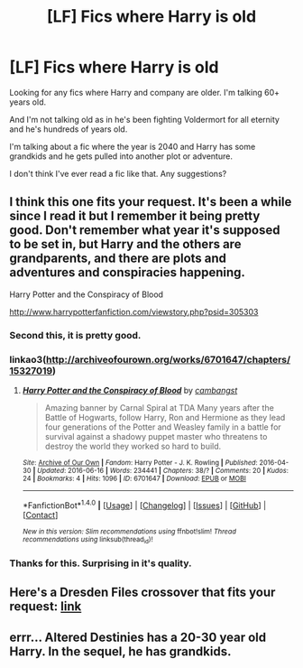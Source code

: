 #+TITLE: [LF] Fics where Harry is old

* [LF] Fics where Harry is old
:PROPERTIES:
:Author: KwanLi
:Score: 14
:DateUnix: 1466097320.0
:DateShort: 2016-Jun-16
:FlairText: Request
:END:
Looking for any fics where Harry and company are older. I'm talking 60+ years old.

And I'm not talking old as in he's been fighting Voldermort for all eternity and he's hundreds of years old.

I'm talking about a fic where the year is 2040 and Harry has some grandkids and he gets pulled into another plot or adventure.

I don't think I've ever read a fic like that. Any suggestions?


** I think this one fits your request. It's been a while since I read it but I remember it being pretty good. Don't remember what year it's supposed to be set in, but Harry and the others are grandparents, and there are plots and adventures and conspiracies happening.

Harry Potter and the Conspiracy of Blood

[[http://www.harrypotterfanfiction.com/viewstory.php?psid=305303]]
:PROPERTIES:
:Author: obafgkm
:Score: 6
:DateUnix: 1466099061.0
:DateShort: 2016-Jun-16
:END:

*** Second this, it is pretty good.
:PROPERTIES:
:Author: serenehime
:Score: 3
:DateUnix: 1466128810.0
:DateShort: 2016-Jun-17
:END:


*** linkao3([[http://archiveofourown.org/works/6701647/chapters/15327019]])
:PROPERTIES:
:Author: undyau
:Score: 3
:DateUnix: 1466147294.0
:DateShort: 2016-Jun-17
:END:

**** [[http://archiveofourown.org/works/6701647][*/Harry Potter and the Conspiracy of Blood/*]] by [[http://archiveofourown.org/users/cambangst/pseuds/cambangst][/cambangst/]]

#+begin_quote
  Amazing banner by Carnal Spiral at TDA Many years after the Battle of Hogwarts, follow Harry, Ron and Hermione as they lead four generations of the Potter and Weasley family in a battle for survival against a shadowy puppet master who threatens to destroy the world they worked so hard to build.
#+end_quote

^{/Site/: [[http://www.archiveofourown.org/][Archive of Our Own]] *|* /Fandom/: Harry Potter - J. K. Rowling *|* /Published/: 2016-04-30 *|* /Updated/: 2016-06-16 *|* /Words/: 234441 *|* /Chapters/: 38/? *|* /Comments/: 20 *|* /Kudos/: 24 *|* /Bookmarks/: 4 *|* /Hits/: 1096 *|* /ID/: 6701647 *|* /Download/: [[http://archiveofourown.org/downloads/ca/cambangst/6701647/Harry%20Potter%20and%20the%20Conspiracy.epub?updated_at=1466101957][EPUB]] or [[http://archiveofourown.org/downloads/ca/cambangst/6701647/Harry%20Potter%20and%20the%20Conspiracy.mobi?updated_at=1466101957][MOBI]]}

--------------

*FanfictionBot*^{1.4.0} *|* [[[https://github.com/tusing/reddit-ffn-bot/wiki/Usage][Usage]]] | [[[https://github.com/tusing/reddit-ffn-bot/wiki/Changelog][Changelog]]] | [[[https://github.com/tusing/reddit-ffn-bot/issues/][Issues]]] | [[[https://github.com/tusing/reddit-ffn-bot/][GitHub]]] | [[[https://www.reddit.com/message/compose?to=tusing][Contact]]]

^{/New in this version: Slim recommendations using/ ffnbot!slim! /Thread recommendations using/ linksub(thread_id)!}
:PROPERTIES:
:Author: FanfictionBot
:Score: 2
:DateUnix: 1466147316.0
:DateShort: 2016-Jun-17
:END:


*** Thanks for this. Surprising in it's quality.
:PROPERTIES:
:Author: KwanLi
:Score: 2
:DateUnix: 1466263647.0
:DateShort: 2016-Jun-18
:END:


** Here's a Dresden Files crossover that fits your request: [[https://forums.spacebattles.com/threads/harry-potter-dresden-files-the-master-of-death-part-iv.217211/][link]]
:PROPERTIES:
:Author: technoninja1
:Score: 2
:DateUnix: 1466101829.0
:DateShort: 2016-Jun-16
:END:


** errr... Altered Destinies has a 20-30 year old Harry. In the sequel, he has grandkids.
:PROPERTIES:
:Author: James_Locke
:Score: 1
:DateUnix: 1466170366.0
:DateShort: 2016-Jun-17
:END:
